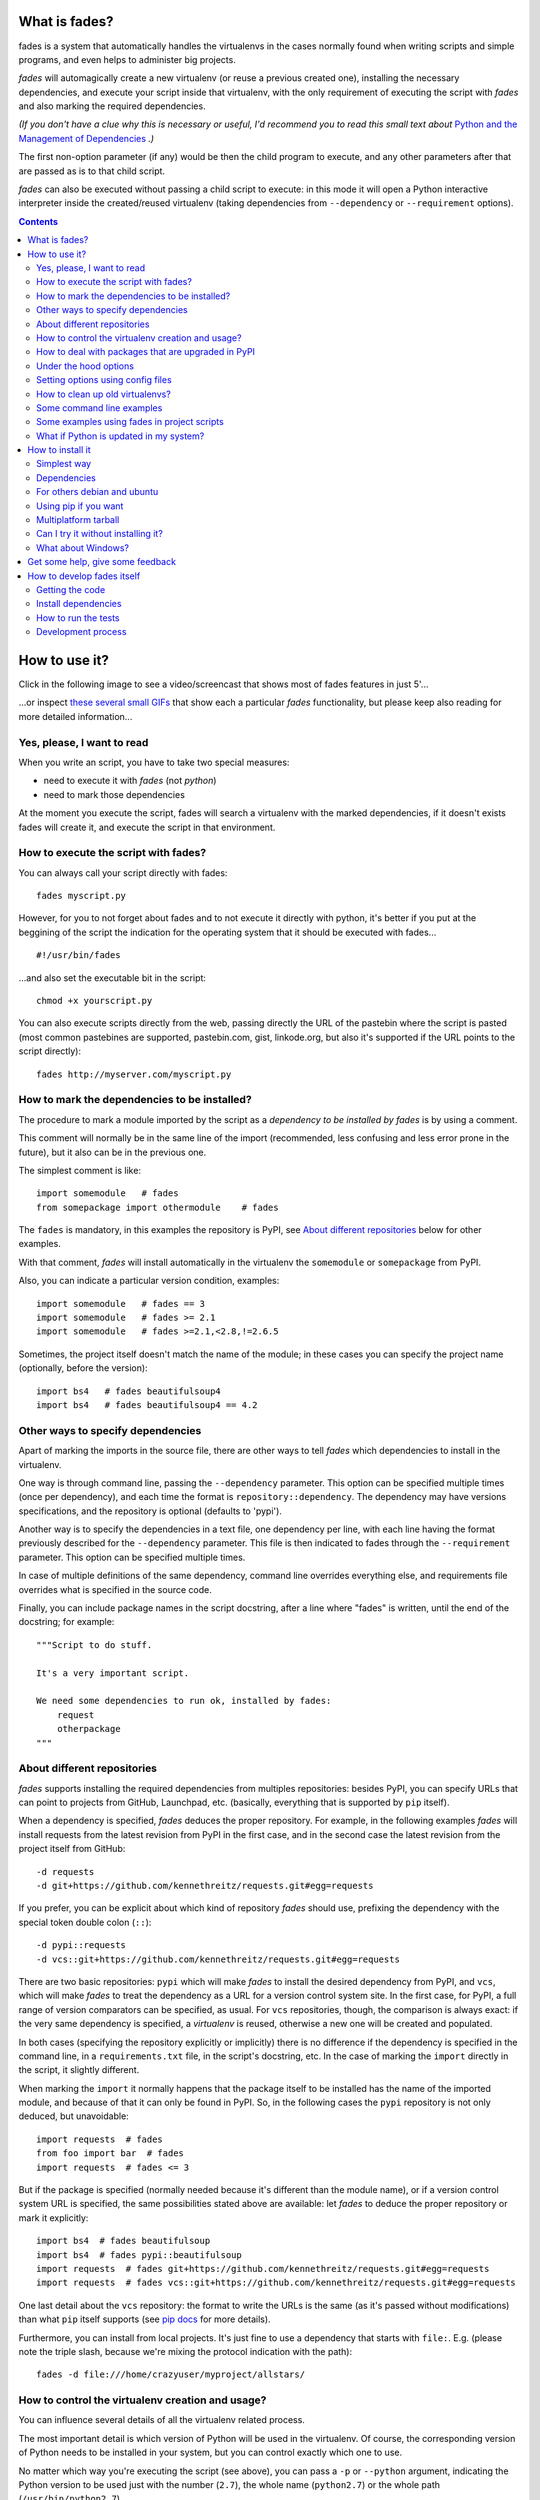 What is fades?
==============


.. image:: https://travis-ci.org/PyAr/fades.svg?branch=master
    :target: https://travis-ci.org/PyAr/fades
.. image:: https://readthedocs.org/projects/fades/badge/?version=latest
    :target: http://fades.readthedocs.org/en/latest/?badge=latest
    :alt: Documentation Status
.. image:: https://badge.fury.io/py/fades.svg
    :target: https://badge.fury.io/py/fades
.. image:: https://coveralls.io/repos/PyAr/fades/badge.svg?branch=master&service=github
    :target: https://coveralls.io/github/PyAr/fades?branch=master
.. image:: https://build.snapcraft.io/badge/PyAr/fades.svg
    :target: https://build.snapcraft.io/user/PyAr/fades
    :alt: Snap Status
.. image:: https://ci.appveyor.com/api/projects/status/crkqv82t1l731fms/branch/master?svg=true
    :target: https://ci.appveyor.com/project/facundobatista/fades
    :alt: Appveyor Status


fades is a system that automatically handles the virtualenvs in the
cases normally found when writing scripts and simple programs, and
even helps to administer big projects.

.. image:: resources/logo256.png

*fades* will automagically create a new virtualenv (or reuse a previous
created one), installing the necessary dependencies, and execute
your script inside that virtualenv, with the only requirement
of executing the script with *fades* and also marking the required
dependencies.

*(If you don't have a clue why this is necessary or useful, I'd recommend you
to read this small text about* `Python and the Management of Dependencies
<https://github.com/PyAr/fades/blob/master/docs/pydepmanag.rst>`_ *.)*

The first non-option parameter (if any) would be then the child program
to execute, and any other parameters after that are passed as is to that
child script.

*fades* can also be executed without passing a child script to execute:
in this mode it will open a Python interactive interpreter inside the
created/reused virtualenv (taking dependencies from ``--dependency`` or
``--requirement`` options).

.. contents::


How to use it?
==============

Click in the following image to see a video/screencast that shows most of
fades features in just 5'...

.. image:: resources/video/screenshot.png
    :target: https://www.youtube.com/watch?v=BCTd_TyCm98

...or inspect `these several small GIFs <resources/gifs/gifs.rst>`_ that
show each a particular `fades` functionality, but please keep also reading
for more detailed information...


Yes, please, I want to read
---------------------------

When you write an script, you have to take two special measures:

- need to execute it with *fades* (not *python*)

- need to mark those dependencies

At the moment you execute the script, fades will search a
virtualenv with the marked dependencies, if it doesn't exists
fades will create it, and execute the script in that environment.


How to execute the script with fades?
-------------------------------------

You can always call your script directly with fades::

    fades myscript.py

However, for you to not forget about fades and to not execute it
directly with python, it's better if you put at the beggining of
the script the indication for the operating system that it should
be executed with fades... ::

    #!/usr/bin/fades

...and also set the executable bit in the script::

    chmod +x yourscript.py

You can also execute scripts directly from the web, passing directly the
URL of the pastebin where the script is pasted (most common pastebines are
supported, pastebin.com, gist, linkode.org, but also it's supported if
the URL points to the script directly)::

    fades http://myserver.com/myscript.py


How to mark the dependencies to be installed?
---------------------------------------------

The procedure to mark a module imported by the script as a *dependency
to be installed by fades* is by using a comment.

This comment will normally be in the same line of the import (recommended,
less confusing and less error prone in the future), but it also can be in
the previous one.

The simplest comment is like::

    import somemodule   # fades
    from somepackage import othermodule    # fades

The ``fades`` is mandatory, in this examples the repository is PyPI,
see `About different repositories`_ below for other examples.

With that comment, *fades* will install automatically in the virtualenv the
``somemodule`` or ``somepackage`` from PyPI.

Also, you can indicate a particular version condition, examples::

    import somemodule   # fades == 3
    import somemodule   # fades >= 2.1
    import somemodule   # fades >=2.1,<2.8,!=2.6.5

Sometimes, the project itself doesn't match the name of the module; in
these cases you can specify the project name (optionally, before the
version)::

    import bs4   # fades beautifulsoup4
    import bs4   # fades beautifulsoup4 == 4.2


Other ways to specify dependencies
----------------------------------

Apart of marking the imports in the source file, there are other ways
to tell *fades* which dependencies to install in the virtualenv.

One way is through command line, passing the ``--dependency`` parameter.
This option can be specified multiple times (once per dependency), and
each time the format is ``repository::dependency``. The dependency may
have versions specifications, and the repository is optional (defaults
to 'pypi').

Another way is to specify the dependencies in a text file, one dependency
per line, with each line having the format previously described for
the ``--dependency`` parameter. This file is then indicated to fades
through the ``--requirement`` parameter. This option can be specified
multiple times.

In case of multiple definitions of the same dependency, command line
overrides everything else, and requirements file overrides what is
specified in the source code.

Finally, you can include package names in the script docstring, after
a line where "fades" is written, until the end of the docstring;
for example::

    """Script to do stuff.

    It's a very important script.

    We need some dependencies to run ok, installed by fades:
        request
        otherpackage
    """


About different repositories
----------------------------

*fades* supports installing the required dependencies from multiples repositories: besides PyPI, you can specify URLs that can point to projects from GitHub, Launchpad, etc. (basically, everything that is supported by ``pip`` itself).

When a dependency is specified, *fades* deduces the proper repository. For example, in the following examples *fades* will install requests from the latest revision from PyPI in the first case, and in the second case the latest revision from the project itself from GitHub::

    -d requests
    -d git+https://github.com/kennethreitz/requests.git#egg=requests

If you prefer, you can be explicit about which kind of repository *fades* should use, prefixing the dependency with the special token double colon (``::``)::

    -d pypi::requests
    -d vcs::git+https://github.com/kennethreitz/requests.git#egg=requests

There are two basic repositories: ``pypi`` which will make *fades* to install the desired dependency from PyPI, and ``vcs``, which will make *fades* to treat the dependency as a URL for a version control system site. In the first case, for PyPI, a full range of version comparators can be specified, as usual. For ``vcs`` repositories, though, the comparison is always exact: if the very same dependency is specified, a *virtualenv* is reused, otherwise a new one will be created and populated.

In both cases (specifying the repository explicitly or implicitly) there is no difference if the dependency is specified in the command line, in a ``requirements.txt`` file, in the script's docstring, etc.  In the case of marking the ``import`` directly in the script, it slightly different.

When marking the ``import`` it normally happens that the package itself to be installed has the name of the imported module, and because of that it can only be found in PyPI. So, in the following cases the ``pypi`` repository is not only deduced, but unavoidable::

    import requests  # fades
    from foo import bar  # fades
    import requests  # fades <= 3

But if the package is specified (normally needed because it's different than the module name), or if a version control system URL is specified, the same possibilities stated above are available: let *fades* to deduce the proper repository or mark it explicitly::

    import bs4  # fades beautifulsoup
    import bs4  # fades pypi::beautifulsoup
    import requests  # fades git+https://github.com/kennethreitz/requests.git#egg=requests
    import requests  # fades vcs::git+https://github.com/kennethreitz/requests.git#egg=requests

One last detail about the ``vcs`` repository: the format to write the URLs is the same (as it's passed without modifications) than what ``pip`` itself supports (see `pip docs <https://pip.readthedocs.io/en/stable/reference/pip_install/#vcs-support>`_ for more details).

Furthermore, you can install from local projects. It's just fine to use a
dependency that starts with ``file:``. E.g. (please note the triple slash,
because we're mixing the protocol indication with the path)::

    fades -d file:///home/crazyuser/myproject/allstars/


How to control the virtualenv creation and usage?
-------------------------------------------------

You can influence several details of all the virtualenv related process.

The most important detail is which version of Python will be used in
the virtualenv. Of course, the corresponding version of Python needs to
be installed in your system, but you can control exactly which one to use.

No matter which way you're executing the script (see above), you can
pass a ``-p`` or ``--python`` argument, indicating the Python version to
be used just with the number (``2.7``), the whole name (``python2.7``) or
the whole path (``/usr/bin/python2.7``).

Other detail is the verbosity of *fades* when telling what is doing. By
default, *fades* only will use stderr to tell if a virtualenv is being
created, and to let the user know that is doing an operation that
requires an active network connection (e.g. installing a new dependency).

If you call *fades* with ``-v`` or ``--verbose``, it will send all internal
debugging lines to stderr, which may be very useful if any problem arises.
On the other hand if you pass the ``-q`` or ``--quiet`` parameter, *fades*
will not show anything (unless it has a real problem), so the original
script stderr is not polluted at all.

Sometimes, you want to run a script provided by one of the dependencies
installed into the virtualenv. *fades* supports this via the ``-x`` (
or ``--exec`` argument). The parameter given to this option needs to be just
the executable name; it's an error to use this to execute anything outside
the venv's bin directory, just don't use this option and pass the executable
directly if you want that.

If you want to use IPython shell you need to call *fades* with ``-i`` or
``--ipython`` option. This option will add IPython as a dependency to *fades*
and it will launch this shell instead of the python one.

You can also use ``--system-site-packages`` to create a venv with access to
the system libs.

Finally, no matter how the virtualenv was created, you can always get the
base directory of the virtualenv in your system using the ``--get-venv-dir``
option.


How to deal with packages that are upgraded in PyPI
---------------------------------------------------

When you tell *fades* to create a virtualenv using one dependency and
don't specify a version, it will install the latest one from PyPI.

For example, you do ``fades -d foobar`` and it installs foobar in
version 7. At some point, there is a new version of foobar in PyPI,
version 8, but if do ``fades -d foobar`` it will just reuse previously
created virtualenv, with version 7, not downloading the new version and
creating a new virtualenv with it!

You can tell fades to do otherwise, just do::

    fades -d foobar --check-updates

...and *fades* will search updates for the package on PyPI, and as it will
found version 8, will create a new virtualenv using the latest version.

From this moment on, if you request ``fades -d foobar`` it will bring the
virtualenv with the new version. If you want to get a virtualenv with
not-the-latest version for any dependency, just specify the proper versions.

You can even use the ``--check-updates`` parameter when specifying the package
version. Say you call ``fades -d foobar==7``, *fades* will install version 7 no
matter which one is the latest. But if you do::

    fades -d foobar==7 --check-updates

...it will still use version 7, but will inform you that a new version
is available!


Under the hood options
----------------------

For particular use cases you can send specifics arguments to ``virtualenv``, ``pip`` and ``python``. using the
``--virtuaenv-options``, ``--pip-options`` and ``--python-options`` respectively. You have to use that argument for each argument
sent.

Examples:

``fades -d requests --virtualenv-options="--always-copy" --virtualenv-options="--extra-search-dir=/tmp"``

``fades -d requests --pip-options="--index-url='http://example.com'"``

``fades --python-options=-B foo.py``


Setting options using config files
----------------------------------

You can also configure fades using `.ini` config files. fades will search config files in
`/etc/fades/fades.ini`, the path indicated by `xdg` for your system
(for example `~/config/fades/fades.ini`) and `.fades.ini`.

So you can have different settings at system, user and project level.

With fades installed you can get your config dir running::

    python -c "from fades.helpers import get_confdir; print(get_confdir())"


The config files are in `.ini` format. (configparser) and fades will search for a `[fades]` section.

You have to use the same configurations that in the CLI. The only difference is with the config
options with a dash, it has to be replaced with a underscore.::

    [fades]
    ipython=true
    verbose=true
    python=python3
    check_updates=true
    dependency=requests;django>=1.8  # separated by semicolon

There is a little difference in how fades handle these settings: "dependency", "pip-options" and
"virtualenv-options". In these cases you have to use a semicolon separated list.

The most important thing is that these options will be merged. So if you configure in
`/etc/fades/fades.ini` "dependency=requests" you will have requests in all the virtualenvs
created by fades.


How to clean up old virtualenvs?
--------------------------------

When using *fades* virtual environments are something you should not have to think about.
*fades* will do the right thing and create a new virtualenv that matches the required
dependencies. There are cases however when you'll want to do some clean up to remove
unnecessary virtual environments from disk.

By running *fades* with the ``--rm`` argument, *fades* will remove the
virtualenv matching the provided UUID if such a virtualenv exists (one easy
way to find out the virtualenv's UUID is calling *fades* with the
``--get-venv-dir`` option.

Another way to clean up the cache is to remove all venvs that haven't been used for some time.
In order to do this you need to call *fades* with ``--clean-unused-venvs``.
When fades it's called with this option, it runs in mantain mode, this means that fades will exit
after finished this task.
All virtualenvs that haven't been used for more days than the value indicated in param will be
removed.

It is recommended to have some automatically way of run this option;
ie, add a cron task that perform this command::

    fades --clean-unused-venvs=42


Some command line examples
--------------------------

``fades foo.py --bar``

Executes ``foo.py`` under *fades*, passing the ``--bar`` parameter to the child program, in a virtualenv with the dependencies indicated in the source code.

``fades -v foo.py``

Executes ``foo.py`` under *fades*, showing all the *fades* messages (verbose mode).

``fades -d dependency1 -d dependency2>3.2 foo.py --bar``

Executes ``foo.py`` under *fades* (passing the ``--bar`` parameter to it), in a virtualenv with the dependencies indicated in the source code and also ``dependency1`` and ``dependency2`` (any version > 3.2).

``fades -d dependency1``

Executes the Python interactive interpreter in a virtualenv with ``dependency1`` installed.

``fades -r requirements.txt``

Executes the Python interactive interpreter in a virtualenv after installing there all dependencies taken from the ``requirements.txt`` file.

``fades -r requirements.txt -r requirements_devel.txt``

Executes the Python interactive interpreter in a virtualenv after installing there all dependencies taken from files ``requirements.txt`` and ``requirements_devel.txt``.

``fades -d django -x django-admin.py startproject foo``

Uses the ``django-admin.py`` script to start a new project named ``foo``, without having to have django previously installed.

``fades --rm 89a2bf83-c280-4918-a78d-c35506efd69d``

Removes a virtualenv matching the given uuid from disk and cache index.

``fades http://linkode.org/#4QI4TrPlGf1gK2V7jPBC47``

Downloads the script from the given pastebin and executes it (previously
building a virtualenv for the dependencies indicated in that pastebin,
of course).


Some examples using fades in project scripts
--------------------------------------------

Including *fades* in project helper scripts makes it easy to stop 
worrying about the virtualenv activation/deactivation when working 
in that project, and also solves the problem of needing to 
update/change/fix an already created virtualenv if the 
dependencies change.

This is an example of how a script to run your project may look like::

    #!/bin/sh
    if (command -v fades > /dev/null)
    then
        # fades FTW!
        fades -r requirements.txt bin/start
    else
        echo 2
        # hope you are in the correct virtualenv
        python3 bin/start
    fi

To run the tests, it's super handy to have a script that also takes care
of the development dependencies::

    #!/bin/sh
    fades -r requirements.txt -r reqs-dev.txt -x python -m pytest -s "$@"


What if Python is updated in my system?
---------------------------------------

The virtualenvs created by fades depend on the Python version used to
create them, considering its major and minor version.

This means that if run fades with a Python version and then run it again
with a different Python version, it may need to create a new virtualenv.

Let's see some examples. Let's say you run fades with ``python``, which
is a symlink in your ``/usr/bin/`` to ``python3.4`` (running it directly
by hand or because fades is installed to use that Python version).

If you have Python 3.4.2 installed in your system, and it's upgraded to
Python 3.4.3, fades will keep reusing the already created virtualenvs, as
only the micro version changed, not minor or major.

But if Python 3.5 is installed in your system, and the default ``python``
is pointed to this new one, fades will start creating all the
virtualenvs again, with this new version.

This is a good thing, because you want that the dependencies installed
with one specific Python in the virtualenv are kept being used by the
same Python version.

However, if you want to avoid this behaviour, be sure to always call fades
with the specific Python version (``/usr/bin/python3.4`` or ``python3.4``,
for example), so it won't matter if a new version is available in the
system.


How to install it
=================

Several instructions to install ``fades`` in different platforms.

Simplest way
------------

In some systems you can install ``fades`` directly, no needing to
install previously any dependency.

If you are in debian unstable or testing, just do (but probably you will not
get the latest version, see below for alternative installation methods):

    sudo apt-get install fades

For Arch Linux, you can install it from the **AUR** using any `AUR helper <https://wiki.archlinux.org/index.php/AUR_helpers>`_, e.g. with ``pikaur``:

    pikaur -S fades

In systems with Snaps:

    snap install fades --classic

(why `--classic`? Because it's the only way that `fades` could, from
inside the snap, access the rest of the system in case you want to
use a different Python version, or a dependency that needs
compilation, etc).

For Mac OS X (and `Homebrew <http://brew.sh/>`_):

    brew install fades

Else, keep reading to know how to install the dependencies first, and
``fades`` in your system next.


Dependencies
------------

Besides needing Python 3.3 or greater, fades depends also on the
``pkg_resources`` package, that comes in with ``setuptools``.
It's installed almost everywhere, but in any case,
you can install it in Ubuntu/Debian with::

    apt-get install python3-setuptools

And on Arch Linux with::

    pacman -S python-setuptools

It also depends on ``python-xdg`` package. This package should be
installed on any GNU/Linux OS wiht a freedesktop.org GUI. However it
is an **optional** dependency.

You can install it in Ubuntu/Debian with::

    apt-get install python3-xdg

And on Arch Linux with::

    pacman -S python-xdg

Fades also needs the `virtualenv <https://virtualenv.pypa.io/en/latest/>` package to
support different Python versions for child execution. (see `--python` argument.)


For others debian and ubuntu
----------------------------

If you are NOT in debian unstable or testing (if you are, see
above for better instructions), you can use this
`.deb <http://ftp.debian.org/debian/pool/main/f/fades/fades_8.1-1_all.deb>`_.

Download it and install doing::

    sudo dpkg -i fades_*.deb


Using pip if you want
----------------------
::

    pip3 install fades


Multiplatform tarball
---------------------

Finally you can always get the multiplatform tarball and install
it in the old fashion way::

    wget http://ftp.debian.org/debian/pool/main/f/fades/fades_8.1.orig.tar.gz
    tar -xf fades_*.tar.gz
    cd fades-*
    sudo ./setup.py install


Can I try it without installing it?
-----------------------------------

Yes! Branch the project and use the executable::

    git clone https://github.com/PyAr/fades.git
    cd fades
    bin/fades your_script.py


What about Windows?
-------------------

Windows is a platform supported by fades.

However, we don't have a proper Windows installer (a ``.exe`` or
``.msi``), but you can install it using ``pip``, or from the tarball,
or try it directly from the project. All these options are properly
described above.

We *do* want to have a Windows installer. If you can help us in this
regard, please contact us. Also we would want a Travis running in
Windows so that GitHub runs all the tests in this platform too before
landing any code. Thanks!


Get some help, give some feedback
=================================

You can ask any question or send any recommendation or request to
the `mailing list <http://listas.python.org.ar/mailman/listinfo/fades>`_.

Come chat with us on IRC. The #fades channel is located at the `Freenode <http://freenode.net/>`_ network.

Also, you can open an issue
`here <https://github.com/PyAr/fades/issues/new>`_ (please do if you
find any problem!).

Thanks in advance for your time.


How to develop fades itself
===========================

Quick guide to get you up and running in fades development.


Getting the code
----------------

Clone the project::

    git clone git@github.com:PyAr/fades.git


Install dependencies
--------------------

*fades* manages it's own dependencies, so there is nothing extra you need to install.

To try it, just do::

    bin/fades -V


How to run the tests
--------------------

When starting development, at all times, and specially before wrapping up
a new branch, you need to be sure that all tests pass ok.

This is very simple, actually, just run::

    ./test

That will not only check test cases, but also that the code complies with
aesthetic recommendations, and that the README document has a proper format.

If you want to run *one* particular test, just specify it. Example::

    ./test tests.test_main:DepsMergingTestCase.test_two_different


Development process
-------------------

Just pick an issue from `the list <https://github.com/PyAr/fades/issues>`_.

Develop, assure ``./test`` is happy, commit, push, create a pull request, etc.

Please, if you aim for creating a Pull Request with new code (functionality
or fixes), include tests for your changes.

Thanks! Enjoy.
